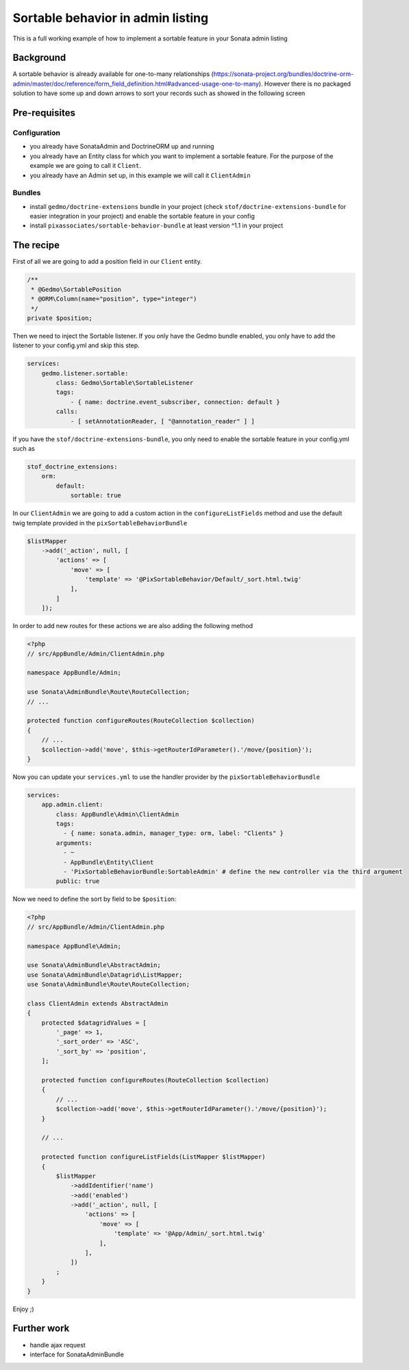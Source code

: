Sortable behavior in admin listing
==================================

This is a full working example of how to implement a sortable feature in your Sonata admin listing

Background
----------

A sortable behavior is already available for one-to-many relationships (https://sonata-project.org/bundles/doctrine-orm-admin/master/doc/reference/form_field_definition.html#advanced-usage-one-to-many).
However there is no packaged solution to have some up and down arrows to sort
your records such as showed in the following screen

.. figure:: ../images/admin_sortable_listing.png
   :align: center
   :alt: Sortable listing
   :width: 700px


Pre-requisites
--------------

Configuration
^^^^^^^^^^^^^
- you already have SonataAdmin and DoctrineORM up and running
- you already have an Entity class for which you want to implement a sortable feature. For the purpose of the example we are going to call it ``Client``.
- you already have an Admin set up, in this example we will call it ``ClientAdmin``

Bundles
^^^^^^^
- install ``gedmo/doctrine-extensions`` bundle in your project (check ``stof/doctrine-extensions-bundle`` for easier integration in your project) and enable the sortable feature in your config
- install ``pixassociates/sortable-behavior-bundle`` at least version ^1.1 in your project


The recipe
----------

First of all we are going to add a position field in our ``Client`` entity.

.. code-block:: php

    /**
     * @Gedmo\SortablePosition
     * @ORM\Column(name="position", type="integer")
     */
    private $position;


Then we need to inject the Sortable listener. If you only have the Gedmo bundle enabled, you only have to add the listener to your config.yml and skip this step.

.. code-block:: yaml

    services:
        gedmo.listener.sortable:
            class: Gedmo\Sortable\SortableListener
            tags:
                - { name: doctrine.event_subscriber, connection: default }
            calls:
                - [ setAnnotationReader, [ "@annotation_reader" ] ]


If you have the ``stof/doctrine-extensions-bundle``, you only need to enable the sortable
feature in your config.yml such as

.. code-block:: yaml

    stof_doctrine_extensions:
        orm:
            default:
                sortable: true


In our ``ClientAdmin`` we are going to add a custom action in the ``configureListFields`` method
and use the default twig template provided in the ``pixSortableBehaviorBundle``

.. code-block:: php

    $listMapper
        ->add('_action', null, [
            'actions' => [
                'move' => [
                    'template' => '@PixSortableBehavior/Default/_sort.html.twig'
                ],
            ]
        ]);


In order to add new routes for these actions we are also adding the following method

.. code-block:: php

    <?php
    // src/AppBundle/Admin/ClientAdmin.php

    namespace AppBundle/Admin;

    use Sonata\AdminBundle\Route\RouteCollection;
    // ...

    protected function configureRoutes(RouteCollection $collection)
    {
        // ...
        $collection->add('move', $this->getRouterIdParameter().'/move/{position}');
    }

Now you can update your ``services.yml`` to use the handler provider by the ``pixSortableBehaviorBundle``

.. code-block:: yaml

    services:
        app.admin.client:
            class: AppBundle\Admin\ClientAdmin
            tags:
              - { name: sonata.admin, manager_type: orm, label: "Clients" }
            arguments:
              - ~
              - AppBundle\Entity\Client
              - 'PixSortableBehaviorBundle:SortableAdmin' # define the new controller via the third argument
            public: true

Now we need to define the sort by field to be ``$position``:

.. code-block:: php

    <?php
    // src/AppBundle/Admin/ClientAdmin.php

    namespace AppBundle\Admin;

    use Sonata\AdminBundle\AbstractAdmin;
    use Sonata\AdminBundle\Datagrid\ListMapper;
    use Sonata\AdminBundle\Route\RouteCollection;

    class ClientAdmin extends AbstractAdmin
    {
        protected $datagridValues = [
            '_page' => 1,
            '_sort_order' => 'ASC',
            '_sort_by' => 'position',
        ];

        protected function configureRoutes(RouteCollection $collection)
        {
            // ...
            $collection->add('move', $this->getRouterIdParameter().'/move/{position}');
        }

        // ...

        protected function configureListFields(ListMapper $listMapper)
        {
            $listMapper
                ->addIdentifier('name')
                ->add('enabled')
                ->add('_action', null, [
                    'actions' => [
                        'move' => [
                            'template' => '@App/Admin/_sort.html.twig'
                        ],
                    ],
                ])
            ;
        }
    }

Enjoy ;)

Further work
------------

* handle ajax request
* interface for SonataAdminBundle
